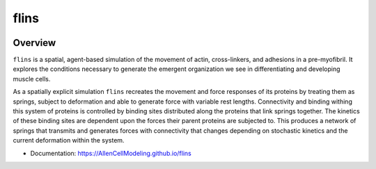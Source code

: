 ============
flins
============


.. .. image:: https://img.shields.io/pypi/v/flins.svg
..         :target: https://pypi.python.org/pypi/flins

.. image:: https://github.com/AllenCellModeling/flins/workflows/Documentation/badge.svg
        :target: https://AllenCellModeling.github.io/flins
        :alt: Documentation Status

.. image:: https://codecov.io/gh/AllenCellModeling/flins/branch/master/graph/badge.svg
        :target: https://codecov.io/gh/AllenCellModeling/flins
        :alt: Code Coverage Status

.. image:: https://github.com/AllenCellModeling/flins/workflows/Build%20Master/badge.svg
        :target: https://github.com/AllenCellModeling/flins/actions
        :alt: Continuous Integration Status

Overview
--------

``flins`` is a spatial, agent-based simulation of the movement of actin, cross-linkers, and adhesions in a pre-myofibril. It explores the conditions necessary to generate the emergent organization we see in differentiating and developing muscle cells. 

As a spatially explicit simulation ``flins`` recreates the movement and force responses of its proteins by treating them as springs, subject to deformation and able to generate force with variable rest lengths. Connectivity and binding withing this system of proteins is controlled by binding sites distributed along the proteins that link springs together. The kinetics of these binding sites are dependent upon the forces their parent proteins are subjected to. This produces a network of springs that transmits and generates forces with connectivity that changes depending on stochastic kinetics and the current deformation within the system. 
  
* Documentation: https://AllenCellModeling.github.io/flins
